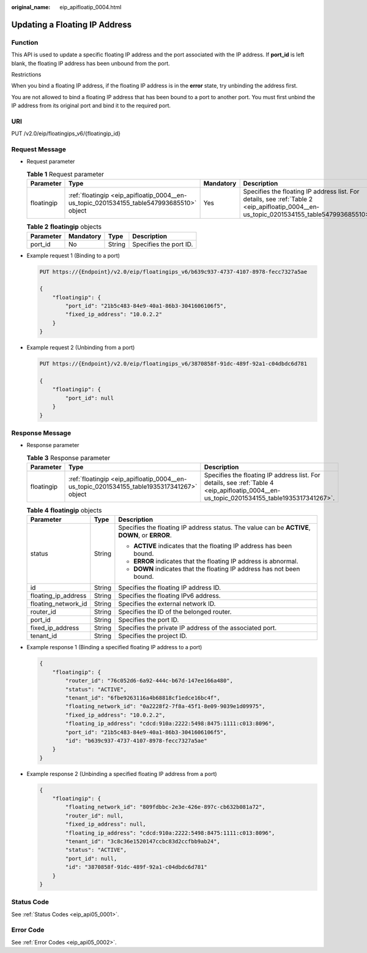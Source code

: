 :original_name: eip_apifloatip_0004.html

.. _eip_apifloatip_0004:

Updating a Floating IP Address
==============================

Function
--------

This API is used to update a specific floating IP address and the port associated with the IP address. If **port_id** is left blank, the floating IP address has been unbound from the port.

Restrictions

When you bind a floating IP address, if the floating IP address is in the **error** state, try unbinding the address first.

You are not allowed to bind a floating IP address that has been bound to a port to another port. You must first unbind the IP address from its original port and bind it to the required port.

URI
---

PUT /v2.0/eip/floatingips_v6/{floatingip_id}

Request Message
---------------

-  Request parameter

   .. table:: **Table 1** Request parameter

      +------------+------------------------------------------------------------------------------------------+-----------+------------------------------------------------------------------------------------------------------------------------------------------+
      | Parameter  | Type                                                                                     | Mandatory | Description                                                                                                                              |
      +============+==========================================================================================+===========+==========================================================================================================================================+
      | floatingip | :ref:`floatingip <eip_apifloatip_0004__en-us_topic_0201534155_table547993685510>` object | Yes       | Specifies the floating IP address list. For details, see :ref:`Table 2 <eip_apifloatip_0004__en-us_topic_0201534155_table547993685510>`. |
      +------------+------------------------------------------------------------------------------------------+-----------+------------------------------------------------------------------------------------------------------------------------------------------+

   .. _eip_apifloatip_0004__en-us_topic_0201534155_table547993685510:

   .. table:: **Table 2** **floatingip** objects

      ========= ========= ====== ======================
      Parameter Mandatory Type   Description
      ========= ========= ====== ======================
      port_id   No        String Specifies the port ID.
      ========= ========= ====== ======================

-  Example request 1 (Binding to a port)

   .. code-block:: text

      PUT https://{Endpoint}/v2.0/eip/floatingips_v6/b639c937-4737-4107-8978-fecc7327a5ae

      {
          "floatingip": {
              "port_id": "21b5c483-84e9-40a1-86b3-3041606106f5",
              "fixed_ip_address": "10.0.2.2"
          }
      }

-  Example request 2 (Unbinding from a port)

   .. code-block:: text

      PUT https://{Endpoint}/v2.0/eip/floatingips_v6/3870858f-91dc-489f-92a1-c04dbdc6d781

      {
          "floatingip": {
              "port_id": null
          }
      }

Response Message
----------------

-  Response parameter

   .. table:: **Table 3** Response parameter

      +------------+-------------------------------------------------------------------------------------------+-------------------------------------------------------------------------------------------------------------------------------------------+
      | Parameter  | Type                                                                                      | Description                                                                                                                               |
      +============+===========================================================================================+===========================================================================================================================================+
      | floatingip | :ref:`floatingip <eip_apifloatip_0004__en-us_topic_0201534155_table1935317341267>` object | Specifies the floating IP address list. For details, see :ref:`Table 4 <eip_apifloatip_0004__en-us_topic_0201534155_table1935317341267>`. |
      +------------+-------------------------------------------------------------------------------------------+-------------------------------------------------------------------------------------------------------------------------------------------+

   .. _eip_apifloatip_0004__en-us_topic_0201534155_table1935317341267:

   .. table:: **Table 4** **floatingip** objects

      +-----------------------+-----------------------+------------------------------------------------------------------------------------------------+
      | Parameter             | Type                  | Description                                                                                    |
      +=======================+=======================+================================================================================================+
      | status                | String                | Specifies the floating IP address status. The value can be **ACTIVE**, **DOWN**, or **ERROR**. |
      |                       |                       |                                                                                                |
      |                       |                       | -  **ACTIVE** indicates that the floating IP address has been bound.                           |
      |                       |                       | -  **ERROR** indicates that the floating IP address is abnormal.                               |
      |                       |                       | -  **DOWN** indicates that the floating IP address has not been bound.                         |
      +-----------------------+-----------------------+------------------------------------------------------------------------------------------------+
      | id                    | String                | Specifies the floating IP address ID.                                                          |
      +-----------------------+-----------------------+------------------------------------------------------------------------------------------------+
      | floating_ip_address   | String                | Specifies the floating IPv6 address.                                                           |
      +-----------------------+-----------------------+------------------------------------------------------------------------------------------------+
      | floating_network_id   | String                | Specifies the external network ID.                                                             |
      +-----------------------+-----------------------+------------------------------------------------------------------------------------------------+
      | router_id             | String                | Specifies the ID of the belonged router.                                                       |
      +-----------------------+-----------------------+------------------------------------------------------------------------------------------------+
      | port_id               | String                | Specifies the port ID.                                                                         |
      +-----------------------+-----------------------+------------------------------------------------------------------------------------------------+
      | fixed_ip_address      | String                | Specifies the private IP address of the associated port.                                       |
      +-----------------------+-----------------------+------------------------------------------------------------------------------------------------+
      | tenant_id             | String                | Specifies the project ID.                                                                      |
      +-----------------------+-----------------------+------------------------------------------------------------------------------------------------+

-  Example response 1 (Binding a specified floating IP address to a port)

   .. code-block::

      {
          "floatingip": {
              "router_id": "76c052d6-6a92-444c-b67d-147ee166a480",
              "status": "ACTIVE",
              "tenant_id": "6fbe9263116a4b68818cf1edce16bc4f",
              "floating_network_id": "0a2228f2-7f8a-45f1-8e09-9039e1d09975",
              "fixed_ip_address": "10.0.2.2",
              "floating_ip_address": "cdcd:910a:2222:5498:8475:1111:c013:8096",
              "port_id": "21b5c483-84e9-40a1-86b3-3041606106f5",
              "id": "b639c937-4737-4107-8978-fecc7327a5ae"
          }
      }

-  Example response 2 (Unbinding a specified floating IP address from a port)

   .. code-block::

      {
          "floatingip": {
              "floating_network_id": "809fdbbc-2e3e-426e-897c-cb632b081a72",
              "router_id": null,
              "fixed_ip_address": null,
              "floating_ip_address": "cdcd:910a:2222:5498:8475:1111:c013:8096",
              "tenant_id": "3c8c36e1520147ccbc83d2ccfbb9ab24",
              "status": "ACTIVE",
              "port_id": null,
              "id": "3870858f-91dc-489f-92a1-c04dbdc6d781"
          }
      }

Status Code
-----------

See :ref:`Status Codes <eip_api05_0001>`.

Error Code
----------

See :ref:`Error Codes <eip_api05_0002>`.
